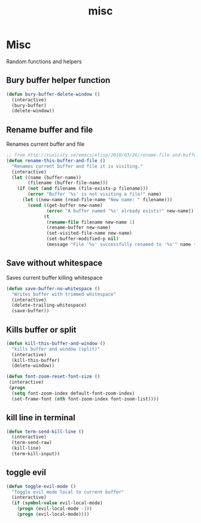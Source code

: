 #+TITLE: misc

* Misc

Random functions and helpers

** Bury buffer helper function

#+BEGIN_SRC emacs-lisp
(defun bury-buffer-delete-window ()
  (interactive)
  (bury-buffer)
  (delete-window))
#+END_SRC

** Rename buffer and file

Renames current buffer and file

#+BEGIN_SRC emacs-lisp
;; from http://tuxicity.se/emacs/elisp/2010/03/26/rename-file-and-buffer-in-emacs.html
(defun rename-this-buffer-and-file ()
  "Renames current buffer and file it is visiting."
  (interactive)
  (let ((name (buffer-name))
        (filename (buffer-file-name)))
    (if (not (and filename (file-exists-p filename)))
        (error "Buffer '%s' is not visiting a file!" name)
      (let ((new-name (read-file-name "New name: " filename)))
        (cond ((get-buffer new-name)
               (error "A buffer named '%s' already exists!" new-name))
              (t
               (rename-file filename new-name 1)
               (rename-buffer new-name)
               (set-visited-file-name new-name)
               (set-buffer-modified-p nil)
               (message "File '%s' successfully renamed to '%s'" name (file-name-nondirectory new-name))))))))
#+END_SRC

** Save without whitespace

Saves current buffer killing whitespace

#+BEGIN_SRC emacs-lisp
(defun save-buffer-no-whitespace ()
  "Writes buffer with trimmed whitespace"
  (interactive)
  (delete-trailing-whitespace)
  (save-buffer))
#+END_SRC

** Kills buffer or split

#+BEGIN_SRC emacs-lisp
(defun kill-this-buffer-and-window ()
  "kills buffer and window (split)"
  (interactive)
  (kill-this-buffer)
  (delete-window))

(defun font-zoom-reset-font-size ()
 (interactive)
 (progn
  (setq font-zoom-index default-font-zoom-index)
  (set-frame-font (nth font-zoom-index font-zoom-list))))
#+END_SRC

** kill line in terminal

#+BEGIN_SRC emacs-lisp
(defun term-send-kill-line ()
  (interactive)
  (term-send-raw)
  (kill-line)
  (term-kill-input))
#+END_SRC

** toggle evil

#+BEGIN_SRC emacs-lisp
(defun toggle-evil-mode ()
  "Toggle evil mode local to current buffer"
  (interactive)
  (if (symbol-value evil-local-mode)
    (progn (evil-local-mode -1))
    (progn (evil-local-mode))))
#+END_SRC
